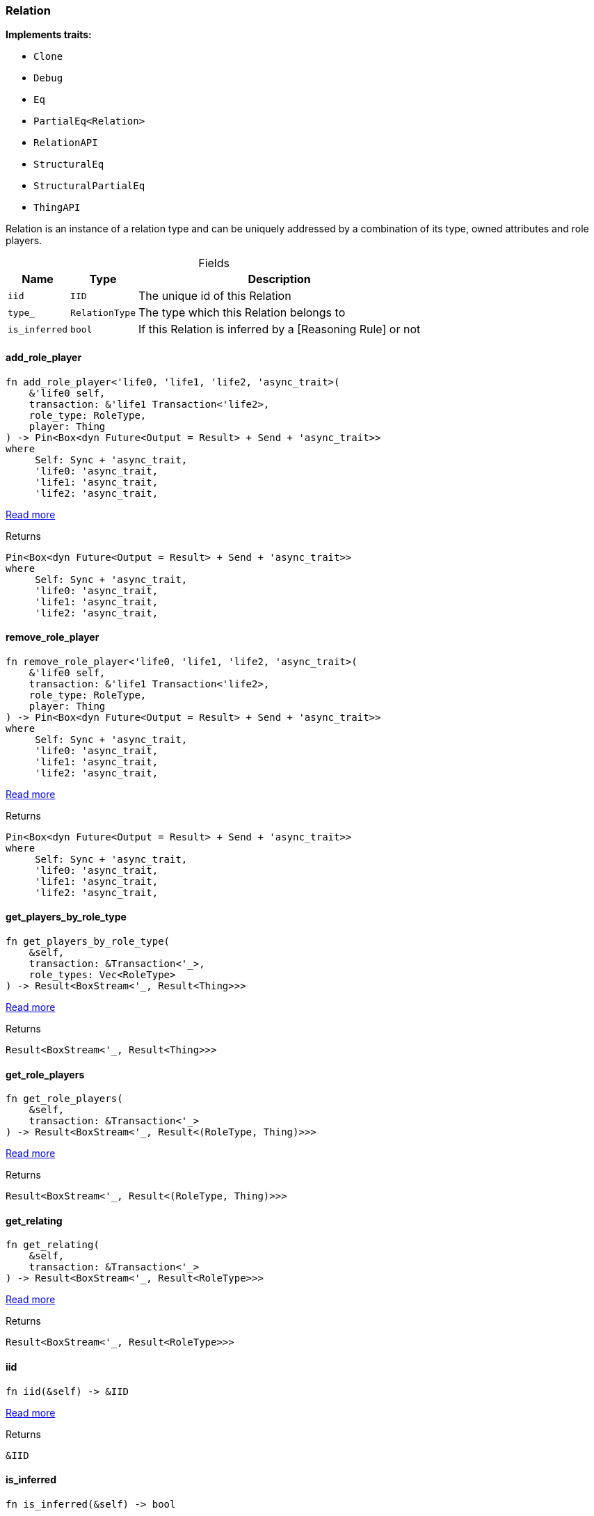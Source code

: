 [#_struct_Relation]
=== Relation

*Implements traits:*

* `Clone`
* `Debug`
* `Eq`
* `PartialEq<Relation>`
* `RelationAPI`
* `StructuralEq`
* `StructuralPartialEq`
* `ThingAPI`

Relation is an instance of a relation type and can be uniquely addressed by a combination of its type, owned attributes and role players.

[caption=""]
.Fields
// tag::properties[]
[cols="~,~,~"]
[options="header"]
|===
|Name |Type |Description
a| `iid` a| `IID` a| The unique id of this Relation
a| `type_` a| `RelationType` a| The type which this Relation belongs to
a| `is_inferred` a| `bool` a| If this Relation is inferred by a [Reasoning Rule] or not
|===
// end::properties[]

// tag::methods[]
[#_struct_Relation_method_add_role_player]
==== add_role_player

[source,rust]
----
fn add_role_player<'life0, 'life1, 'life2, 'async_trait>(
    &'life0 self,
    transaction: &'life1 Transaction<'life2>,
    role_type: RoleType,
    player: Thing
) -> Pin<Box<dyn Future<Output = Result> + Send + 'async_trait>>
where
     Self: Sync + 'async_trait,
     'life0: 'async_trait,
     'life1: 'async_trait,
     'life2: 'async_trait,
----

<<#_trait_RelationAPI_method_add_role_player,Read more>>

[caption=""]
.Returns
[source,rust]
----
Pin<Box<dyn Future<Output = Result> + Send + 'async_trait>>
where
     Self: Sync + 'async_trait,
     'life0: 'async_trait,
     'life1: 'async_trait,
     'life2: 'async_trait,
----

[#_struct_Relation_method_remove_role_player]
==== remove_role_player

[source,rust]
----
fn remove_role_player<'life0, 'life1, 'life2, 'async_trait>(
    &'life0 self,
    transaction: &'life1 Transaction<'life2>,
    role_type: RoleType,
    player: Thing
) -> Pin<Box<dyn Future<Output = Result> + Send + 'async_trait>>
where
     Self: Sync + 'async_trait,
     'life0: 'async_trait,
     'life1: 'async_trait,
     'life2: 'async_trait,
----

<<#_trait_RelationAPI_method_remove_role_player,Read more>>

[caption=""]
.Returns
[source,rust]
----
Pin<Box<dyn Future<Output = Result> + Send + 'async_trait>>
where
     Self: Sync + 'async_trait,
     'life0: 'async_trait,
     'life1: 'async_trait,
     'life2: 'async_trait,
----

[#_struct_Relation_method_get_players_by_role_type]
==== get_players_by_role_type

[source,rust]
----
fn get_players_by_role_type(
    &self,
    transaction: &Transaction<'_>,
    role_types: Vec<RoleType>
) -> Result<BoxStream<'_, Result<Thing>>>
----

<<#_trait_RelationAPI_method_get_players_by_role_type,Read more>>

[caption=""]
.Returns
[source,rust]
----
Result<BoxStream<'_, Result<Thing>>>
----

[#_struct_Relation_method_get_role_players]
==== get_role_players

[source,rust]
----
fn get_role_players(
    &self,
    transaction: &Transaction<'_>
) -> Result<BoxStream<'_, Result<(RoleType, Thing)>>>
----

<<#_trait_RelationAPI_method_get_role_players,Read more>>

[caption=""]
.Returns
[source,rust]
----
Result<BoxStream<'_, Result<(RoleType, Thing)>>>
----

[#_struct_Relation_method_get_relating]
==== get_relating

[source,rust]
----
fn get_relating(
    &self,
    transaction: &Transaction<'_>
) -> Result<BoxStream<'_, Result<RoleType>>>
----

<<#_trait_RelationAPI_method_get_relating,Read more>>

[caption=""]
.Returns
[source,rust]
----
Result<BoxStream<'_, Result<RoleType>>>
----

[#_struct_Relation_tymethod_iid]
==== iid

[source,rust]
----
fn iid(&self) -> &IID
----

<<#_trait_ThingAPI_tymethod_iid,Read more>>

[caption=""]
.Returns
[source,rust]
----
&IID
----

[#_struct_Relation_tymethod_is_inferred]
==== is_inferred

[source,rust]
----
fn is_inferred(&self) -> bool
----

<<#_trait_ThingAPI_tymethod_is_inferred,Read more>>

[caption=""]
.Returns
[source,rust]
----
bool
----

[#_struct_Relation_tymethod_is_deleted]
==== is_deleted

[source,rust]
----
fn is_deleted<'life0, 'life1, 'life2, 'async_trait>(
    &'life0 self,
    transaction: &'life1 Transaction<'life2>
) -> Pin<Box<dyn Future<Output = Result<bool>> + Send + 'async_trait>>
where
     Self: 'async_trait,
     'life0: 'async_trait,
     'life1: 'async_trait,
     'life2: 'async_trait,
----

<<#_trait_ThingAPI_tymethod_is_deleted,Read more>>

[caption=""]
.Returns
[source,rust]
----
Pin<Box<dyn Future<Output = Result<bool>> + Send + 'async_trait>>
where
     Self: 'async_trait,
     'life0: 'async_trait,
     'life1: 'async_trait,
     'life2: 'async_trait,
----

[#_struct_Relation_method_delete]
==== delete

[source,rust]
----
fn delete<'life0, 'life1, 'life2, 'async_trait>(
    &'life0 self,
    transaction: &'life1 Transaction<'life2>
) -> Pin<Box<dyn Future<Output = Result> + Send + 'async_trait>>
where
     Self: 'async_trait,
     'life0: 'async_trait,
     'life1: 'async_trait,
     'life2: 'async_trait,
----

<<#_trait_ThingAPI_method_delete,Read more>>

[caption=""]
.Returns
[source,rust]
----
Pin<Box<dyn Future<Output = Result> + Send + 'async_trait>>
where
     Self: 'async_trait,
     'life0: 'async_trait,
     'life1: 'async_trait,
     'life2: 'async_trait,
----

[#_struct_Relation_method_get_has]
==== get_has

[source,rust]
----
fn get_has(
    &self,
    transaction: &Transaction<'_>,
    attribute_types: Vec<AttributeType>,
    annotations: Vec<Annotation>
) -> Result<BoxStream<'_, Result<Attribute>>>
----

<<#_trait_ThingAPI_method_get_has,Read more>>

[caption=""]
.Returns
[source,rust]
----
Result<BoxStream<'_, Result<Attribute>>>
----

[#_struct_Relation_method_set_has]
==== set_has

[source,rust]
----
fn set_has<'life0, 'life1, 'life2, 'async_trait>(
    &'life0 self,
    transaction: &'life1 Transaction<'life2>,
    attribute: Attribute
) -> Pin<Box<dyn Future<Output = Result> + Send + 'async_trait>>
where
     Self: 'async_trait,
     'life0: 'async_trait,
     'life1: 'async_trait,
     'life2: 'async_trait,
----

<<#_trait_ThingAPI_method_set_has,Read more>>

[caption=""]
.Returns
[source,rust]
----
Pin<Box<dyn Future<Output = Result> + Send + 'async_trait>>
where
     Self: 'async_trait,
     'life0: 'async_trait,
     'life1: 'async_trait,
     'life2: 'async_trait,
----

[#_struct_Relation_method_unset_has]
==== unset_has

[source,rust]
----
fn unset_has<'life0, 'life1, 'life2, 'async_trait>(
    &'life0 self,
    transaction: &'life1 Transaction<'life2>,
    attribute: Attribute
) -> Pin<Box<dyn Future<Output = Result> + Send + 'async_trait>>
where
     Self: 'async_trait,
     'life0: 'async_trait,
     'life1: 'async_trait,
     'life2: 'async_trait,
----

<<#_trait_ThingAPI_method_unset_has,Read more>>

[caption=""]
.Returns
[source,rust]
----
Pin<Box<dyn Future<Output = Result> + Send + 'async_trait>>
where
     Self: 'async_trait,
     'life0: 'async_trait,
     'life1: 'async_trait,
     'life2: 'async_trait,
----

[#_struct_Relation_method_get_relations]
==== get_relations

[source,rust]
----
fn get_relations(
    &self,
    transaction: &Transaction<'_>,
    role_types: Vec<RoleType>
) -> Result<BoxStream<'_, Result<Relation>>>
----

<<#_trait_ThingAPI_method_get_relations,Read more>>

[caption=""]
.Returns
[source,rust]
----
Result<BoxStream<'_, Result<Relation>>>
----

[#_struct_Relation_method_get_playing]
==== get_playing

[source,rust]
----
fn get_playing(
    &self,
    transaction: &Transaction<'_>
) -> Result<BoxStream<'_, Result<RoleType>>>
----

<<#_trait_ThingAPI_method_get_playing,Read more>>

[caption=""]
.Returns
[source,rust]
----
Result<BoxStream<'_, Result<RoleType>>>
----

// end::methods[]

